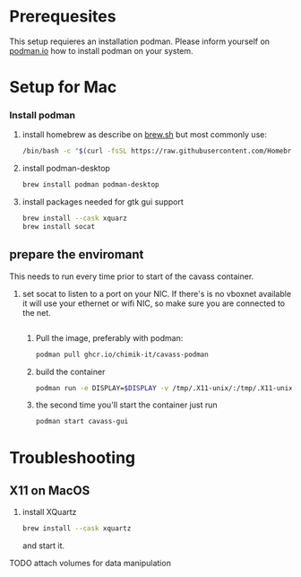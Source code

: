 * Prerequesites
  This setup requieres an installation podman. Please inform yourself on [[https://podman.io/docs/installation][podman.io]]
  how to install podman on your system.
  
* Setup for Mac
*** Install podman
    1. install homebrew as describe on [[https://docs.brew.sh/Installation][brew.sh]]
       but most commonly use:
       #+begin_src bash
         /bin/bash -c "$(curl -fsSL https://raw.githubusercontent.com/Homebrew/install/HEAD/install.sh)"
       #+end_src
    2. install podman-desktop
       #+begin_src bash
         brew install podman podman-desktop
       #+end_src
    3. install packages needed for gtk gui support
       #+begin_src bash
         brew install --cask xquarz
         brew install socat
       #+end_src
** prepare the enviromant
   This needs to run every time prior to start of the cavass container.
   1. set socat to listen to a port on your NIC. If there's is no vboxnet available
      it will use your ethernet or wifi NIC, so make sure you are connected to the net.
      #+begin_src bash
        
      #+end_src

      
      
  
  
    1. Pull the image, preferably with podman:
       #+begin_src bash
         podman pull ghcr.io/chimik-it/cavass-podman
       #+end_src
    2. build the container
       #+begin_src bash
         podman run -e DISPLAY=$DISPLAY -v /tmp/.X11-unix/:/tmp/.X11-unix/ -v annotations:/annotations --name cavass-gui ubuntu:cavass
       #+end_src
    3. the second time you'll start the container just run
       #+begin_src bash
         podman start cavass-gui
       #+end_src

* Troubleshooting

** X11 on MacOS
   1. install XQuartz
      #+begin_src bash
        brew install --cask xquartz
      #+end_src
      and start it.
   TODO attach volumes for data manipulation
